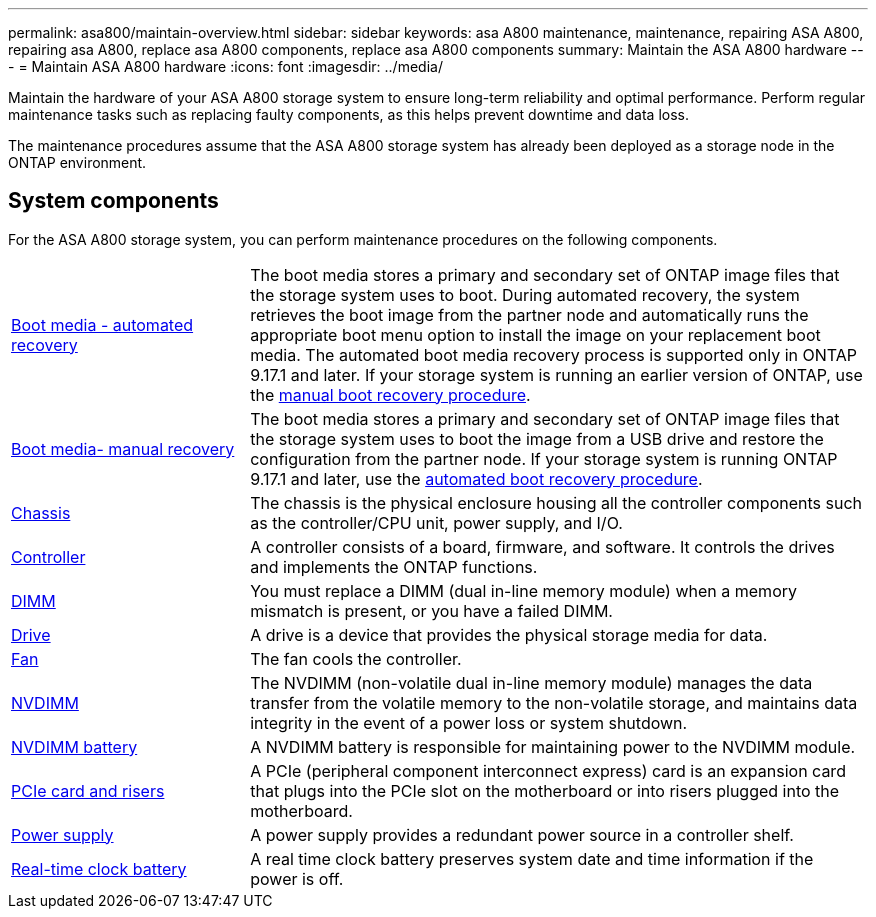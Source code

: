 ---
permalink: asa800/maintain-overview.html
sidebar: sidebar
keywords: asa A800 maintenance, maintenance, repairing ASA A800, repairing asa A800, replace asa A800 components, replace asa A800 components
summary: Maintain the ASA A800 hardware
---
= Maintain ASA A800 hardware
:icons: font
:imagesdir: ../media/

[.lead]
Maintain the hardware of your ASA A800 storage system to ensure long-term reliability and optimal performance. Perform regular maintenance tasks such as replacing faulty components, as this helps prevent downtime and data loss. 

The maintenance procedures assume that the ASA A800 storage system has already been deployed as a storage node in the ONTAP environment.

== System components
For the ASA A800 storage system, you can perform maintenance procedures on the following components.

[%rotate, grid="none", frame="none", cols="25,65"]

|===

a| link:bootmedia-replace-workflow-bmr.html[Boot media - automated recovery]

a|The boot media stores a primary and secondary set of ONTAP image files that the storage system uses to boot. During automated recovery, the system retrieves the boot image from the partner node and automatically runs the appropriate boot menu option to install the image on your replacement boot media. The automated boot media recovery process is supported only in ONTAP 9.17.1 and later. If your storage system is running an earlier version of ONTAP, use the link:bootmedia-replace-workflow.html[manual boot recovery procedure].

a| link:bootmedia-replace-workflow.html[Boot media- manual recovery]

a| The boot media stores a primary and secondary set of ONTAP image files that the storage system uses to boot the image from a USB drive and restore the configuration from the partner node. If your storage system is running ONTAP 9.17.1 and later, use the link:bootmedia-replace-workflow-bmr.html[automated boot recovery procedure].

a| link:chassis-replace-workflow.html[Chassis]


a| The chassis is the physical enclosure housing all the controller components such as the controller/CPU unit, power supply, and I/O.

a| link:controller-replace-workflow.html[Controller]

a| A controller consists of a board, firmware, and software. It controls the drives and implements the ONTAP functions.

a| link:dimm-replace.html[DIMM]

a| You must replace a DIMM (dual in-line memory module) when a memory mismatch is present, or you have a failed DIMM.

a| link:drive-replace.html[Drive]

a| A drive is a device that provides the physical storage media for data.

a| link:fan-replace.html[Fan]

a| The fan cools the controller.

a| link:nvdimm-replace[NVDIMM]

a| The NVDIMM (non-volatile dual in-line memory module) manages the data transfer from the volatile memory to the non-volatile storage, and maintains data integrity in the event of a power loss or system shutdown. 

a| link:nvdimm-battery-replace[NVDIMM battery]

a| A NVDIMM battery is responsible for maintaining power to the NVDIMM module.

a| link:pci-cards-and-risers-replace[PCIe card and risers]

a| A PCIe (peripheral component interconnect express) card is an expansion card that plugs into the PCIe slot on the motherboard or into risers plugged into the motherboard. 

a| link:power-supply-replace[Power supply] 

a| A power supply provides a redundant power source in a controller shelf.

a|link:rtc-battery-replace[Real-time clock battery]  

a| A real time clock battery preserves system date and time information if the power is off. 

|===